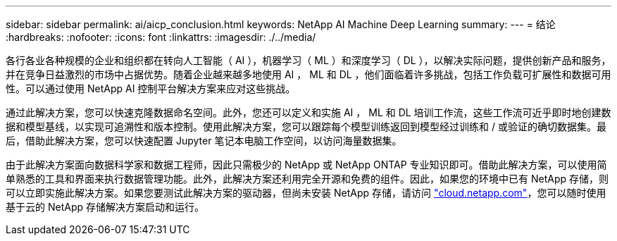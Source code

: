 ---
sidebar: sidebar 
permalink: ai/aicp_conclusion.html 
keywords: NetApp AI Machine Deep Learning 
summary:  
---
= 结论
:hardbreaks:
:nofooter: 
:icons: font
:linkattrs: 
:imagesdir: ./../media/


各行各业各种规模的企业和组织都在转向人工智能（ AI ），机器学习（ ML ）和深度学习（ DL ），以解决实际问题，提供创新产品和服务，并在竞争日益激烈的市场中占据优势。随着企业越来越多地使用 AI ， ML 和 DL ，他们面临着许多挑战，包括工作负载可扩展性和数据可用性。可以通过使用 NetApp AI 控制平台解决方案来应对这些挑战。

通过此解决方案，您可以快速克隆数据命名空间。此外，您还可以定义和实施 AI ， ML 和 DL 培训工作流，这些工作流可近乎即时地创建数据和模型基线，以实现可追溯性和版本控制。使用此解决方案，您可以跟踪每个模型训练返回到模型经过训练和 / 或验证的确切数据集。最后，借助此解决方案，您可以快速配置 Jupyter 笔记本电脑工作空间，以访问海量数据集。

由于此解决方案面向数据科学家和数据工程师，因此只需极少的 NetApp 或 NetApp ONTAP 专业知识即可。借助此解决方案，可以使用简单熟悉的工具和界面来执行数据管理功能。此外，此解决方案还利用完全开源和免费的组件。因此，如果您的环境中已有 NetApp 存储，则可以立即实施此解决方案。如果您要测试此解决方案的驱动器，但尚未安装 NetApp 存储，请访问 http://cloud.netapp.com/["cloud.netapp.com"^]，您可以随时使用基于云的 NetApp 存储解决方案启动和运行。
